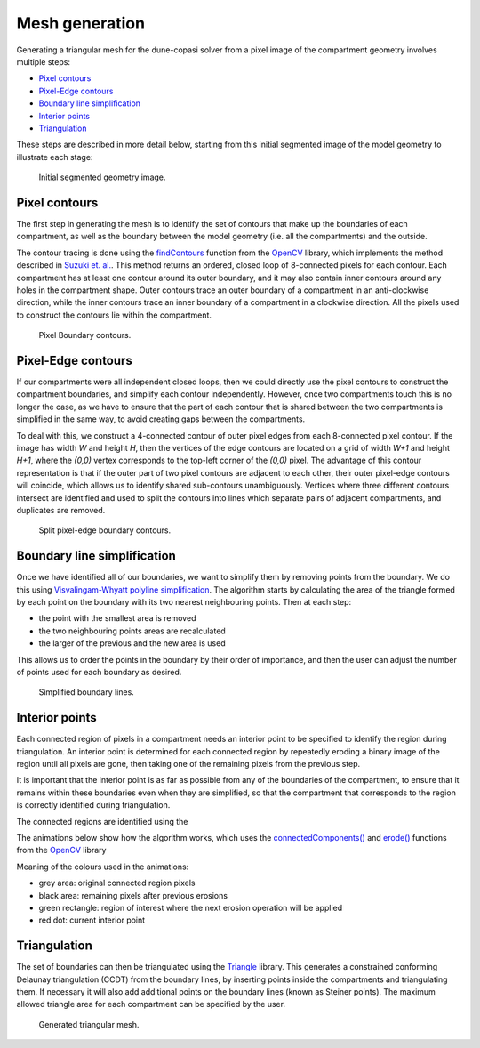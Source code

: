 Mesh generation
===============

Generating a triangular mesh for the dune-copasi solver from a pixel image of the compartment geometry involves multiple steps:

* `Pixel contours`_
* `Pixel-Edge contours`_
* `Boundary line simplification`_
* `Interior points`_
* `Triangulation`_

These steps are described in more detail below, starting from this initial segmented image of the model geometry to illustrate each stage:

.. figure:: img/mesh_original_image.png
   :alt: Initial segmented geometry image

   Initial segmented geometry image.

Pixel contours
--------------

The first step in generating the mesh is to identify the set of contours that make up the boundaries of each
compartment, as well as the boundary between the model geometry (i.e. all the compartments) and the outside.

The contour tracing is done using the
`findContours <https://docs.opencv.org/4.5.1/d3/dc0/group__imgproc__shape.html#gae4156f04053c44f886e387cff0ef6e08>`_
function from the `OpenCV <https://opencv.org/>`_ library, which implements the method described in
`Suzuki et. al. <https://www.sciencedirect.com/science/article/abs/pii/0734189X85900167>`_.
This method returns an ordered, closed loop of 8-connected pixels for each contour.
Each compartment has at least one contour around its outer boundary,
and it may also contain inner contours around any holes in the compartment shape.
Outer contours trace an outer boundary of a compartment in an anti-clockwise direction,
while the inner contours trace an inner boundary of a compartment in a clockwise direction.
All the pixels used to construct the contours lie within the compartment.

.. figure:: img/mesh_pixel_contours.png
   :alt: Pixel Boundary contours

   Pixel Boundary contours.

Pixel-Edge contours
-------------------

If our compartments were all independent closed loops, then we could directly use the pixel contours
to construct the compartment boundaries, and simplify each contour independently.
However, once two compartments touch this is no longer the case, as we have to ensure that the part of each contour
that is shared between the two compartments is simplified in the same way, to avoid creating gaps between the compartments.

To deal with this, we construct a 4-connected contour of outer pixel edges from each 8-connected pixel contour.
If the image has width `W` and height `H`, then the vertices of the edge contours are located on
a grid of width `W+1` and height `H+1`, where the `(0,0)` vertex corresponds to the top-left corner of the `(0,0)` pixel.
The advantage of this contour representation is that if the outer part of two pixel contours are adjacent to each other, their
outer pixel-edge contours will coincide, which allows us to identify shared sub-contours unambiguously.
Vertices where three different contours intersect are identified and used to split the contours into lines which separate pairs of
adjacent compartments, and duplicates are removed.

.. figure:: img/mesh_split_edge_contours.png
   :alt: Split pixel-edge boundary contours

   Split pixel-edge boundary contours.

Boundary line simplification
----------------------------

Once we have identified all of our boundaries, we want to simplify them by removing points from the boundary.
We do this using `Visvalingam-Whyatt polyline simplification <https://www.tandfonline.com/doi/abs/10.1179/000870493786962263>`_.
The algorithm starts by calculating the area of the triangle formed by each point on the boundary with its two nearest neighbouring points.
Then at each step:

* the point with the smallest area is removed
* the two neighbouring points areas are recalculated
* the larger of the previous and the new area is used

This allows us to order the points in the boundary by their order of importance,
and then the user can adjust the number of points used for each boundary as desired.

.. figure:: img/mesh_simplify_lines.png
   :alt: Simplified boundary lines

   Simplified boundary lines.

Interior points
---------------

Each connected region of pixels in a compartment needs an interior point to be specified to identify the region
during triangulation. An interior point is determined for each connected region by repeatedly eroding a binary image
of the region until all pixels are gone, then taking one of the remaining pixels from the previous step.

It is important that the interior point is as far as possible from any of the boundaries of the compartment,
to ensure that it remains within these boundaries even when they are simplified, so that the compartment that
corresponds to the region is correctly identified during triangulation.

The connected regions are identified using the

The animations below show how the algorithm works, which uses the
`connectedComponents() <https://docs.opencv.org/4.5.1/d3/dc0/group__imgproc__shape.html#gaedef8c7340499ca391d459122e51bef5>`_
and `erode() <https://docs.opencv.org/4.5.1/d4/d86/group__imgproc__filter.html#gaeb1e0c1033e3f6b891a25d0511362aeb>`_
functions from the `OpenCV <https://opencv.org/>`_ library

Meaning of the colours used in the animations:

* grey area: original connected region pixels
* black area: remaining pixels after previous erosions
* green rectangle: region of interest where the next erosion operation will be applied
* red dot: current interior point

.. image:: img/mesh_interiorpoint_1.apng
   :width: 30%
.. image:: img/mesh_interiorpoint_2.apng
   :width: 30%
.. image:: img/mesh_interiorpoint_3.apng
   :width: 30%

Triangulation
-------------

The set of boundaries can then be triangulated using the `Triangle <https://www.cs.cmu.edu/~quake/triangle.html>`_ library.
This generates a constrained conforming Delaunay triangulation (CCDT) from the boundary lines,
by inserting points inside the compartments and triangulating them.
If necessary it will also add additional points on the boundary lines (known as Steiner points).
The maximum allowed triangle area for each compartment can be specified by the user.

.. figure:: img/mesh_triangulate.png
   :alt: Generated triangular mesh

   Generated triangular mesh.
